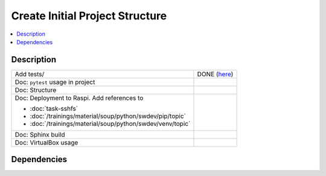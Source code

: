 .. ot-task:: ec2.devenv.project
   :responsible: joerg.faschingbauer
   :percent-done: 20
   :dependencies: ec2.devenv.sshfs, 
		  ec2.devenv.sphinx_intro


Create Initial Project Structure
================================

.. contents::
   :local:

Description
-----------

.. list-table::
   :align: left

   * * Add tests/
     * DONE (`here
       <https://github.com/jfasch/FH-ECE-19/tree/master/tests>`__)
   * * Doc: ``pytest`` usage in project
     * 
   * * Doc: Structure
     *
   * * Doc: Deployment to Raspi. Add references to

       * :doc:`task-sshfs`
       * :doc:`/trainings/material/soup/python/swdev/pip/topic`
       * :doc:`/trainings/material/soup/python/swdev/venv/topic`

     *
   * * Doc: Sphinx build
     *
   * * Doc: VirtualBox usage
     *

Dependencies
------------

.. ot-graph::
   :entries: ec2.devenv.project
